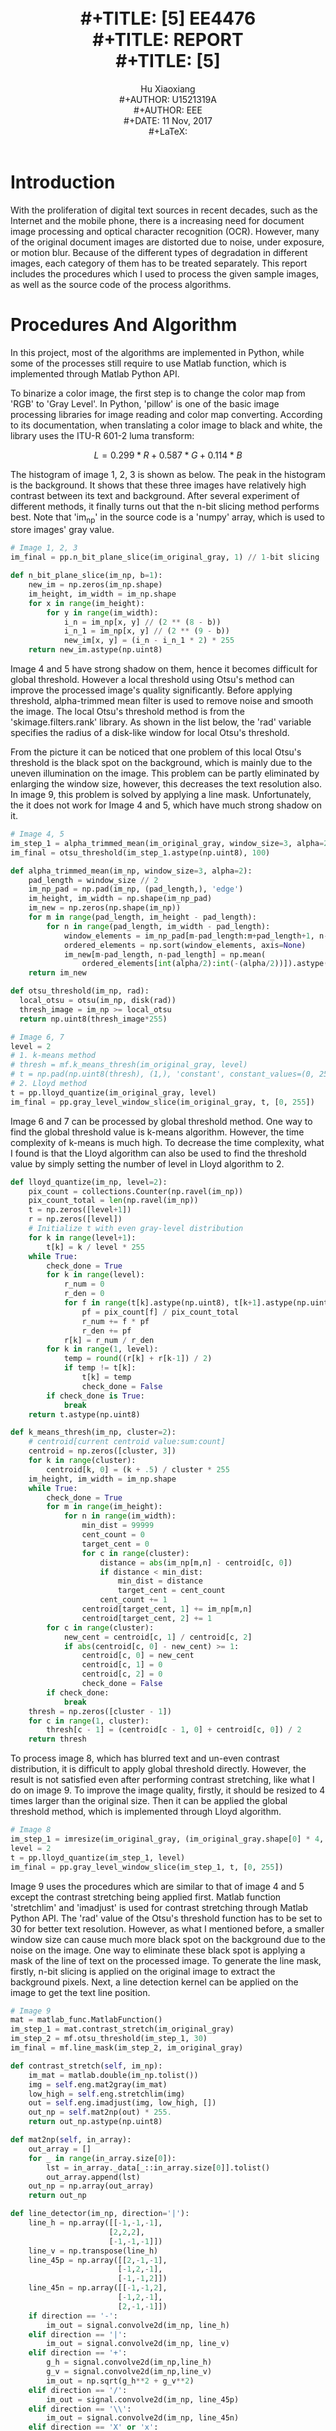 #+LaTeX_CLASS: article
#+LaTeX_CLASS_OPTIONS: [setspace, doublespace]
#+LaTeX_CLASS_OPTIONS: [a4paper]
#+LaTeX_CLASS_OPTIONS: [12pt]
#+LaTeX_CLASS_OPTIONS: [titlepage]
#+LaTeX_HEADER: \hypersetup{hidelinks=true}
#+LaTeX_HEADER: \setlength{\parindent}{2em}
#+LaTeX_HEADER: \usepackage[margin=1in]{geometry}
#+LaTeX_HEADER: \usepackage[toc,page]{appendix}
#+TITLE: \includegraphics[width=\textwidth]{logo_ntu_new.png} \\
#+TITLE: [5\baselineskip]
#+TITLE: EE4476 \\
#+TITLE: REPORT \\
#+TITLE: [5\baselineskip]
#+AUTHOR: Hu Xiaoxiang \\
#+AUTHOR: U1521319A \\
#+AUTHOR: EEE \\
#+DATE: 11 Nov, 2017 \\
#+LaTeX: \pagenumbering{roman}
#+LaTeX: \newpage
#+LaTeX: \pagenumbering{arabic}
#+STARTUP: noinlineimages

* Introduction
  With the proliferation of digital text sources in recent decades, such as the
  Internet and the mobile phone, there is a increasing need for document image
  processing and optical character recognition (OCR). However, many of the
  original document images are distorted due to noise, under exposure, or motion
  blur. Because of the different types of degradation in different images, each
  category of them has to be treated separately. This report includes the
  procedures which I used to process the given sample images, as well as the
  source code of the process algorithms.

* Procedures And Algorithm
  In this project, most of the algorithms are implemented in Python, while some
  of the processes still require to use Matlab function, which is implemented
  through Matlab Python API. 

  To binarize a color image, the first step is to change the color map from
  'RGB' to 'Gray Level'. In Python, 'pillow' is one of the basic image
  processing libraries for image reading and color map converting. According to
  its documentation, when translating a color image to black and white, the
  library uses the ITU-R 601-2 luma transform:

  $$ L = 0.299 * R + 0.587 * G + 0.114 * B $$

  The histogram of image 1, 2, 3 is shown as below. The peak in the histogram is
  the background. It shows that these three images have relatively high contrast
  between its text and background. After several experiment of different
  methods, it finally turns out that the n-bit slicing method performs best.
  Note that 'im_np' in the source code is a 'numpy' array, which is used to
  store images' gray value.

  #+BEGIN_center
  #+ATTR_LaTeX: :width 0.32\textwidth :center
  [[file:img_1_hist.png]]
  #+ATTR_LaTeX: :width 0.32\textwidth :center
  [[file:img_2_hist.png]]
  #+ATTR_LaTeX: :width 0.32\textwidth :center
  [[file:img_3_hist.png]]
  #+END_center
 
  #+BEGIN_listing 
  #+BEGIN_SRC python
  # Image 1, 2, 3
  im_final = pp.n_bit_plane_slice(im_original_gray, 1) // 1-bit slicing
  #+END_SRC    
  #+LaTeX: \centering
  #+LaTeX: \caption{List 1: Setting For Image 1, 2, 3}
  #+LaTeX: \newline
  #+END_listing

  #+BEGIN_listing 
  #+BEGIN_SRC python
  def n_bit_plane_slice(im_np, b=1):
      new_im = np.zeros(im_np.shape)
      im_height, im_width = im_np.shape
      for x in range(im_height):
          for y in range(im_width):
              i_n = im_np[x, y] // (2 ** (8 - b))
              i_n_1 = im_np[x, y] // (2 ** (9 - b))
              new_im[x, y] = (i_n - i_n_1 * 2) * 255
      return new_im.astype(np.uint8)
  #+END_SRC    
  #+LaTeX: \centering
  #+LaTeX: \caption{List 2: N-Bit Slicing}
  #+LaTeX: \newline
  #+END_listing

  #+BEGIN_center
  #+ATTR_LaTeX: :width 0.49\textwidth :center
  [[file:img_1_gray.png]]
  #+ATTR_LaTeX: :width 0.49\textwidth :center
  [[file:img_1_output.png]]
  #+END_center

  #+BEGIN_center
  #+ATTR_LaTeX: :width 0.49\textwidth :center
  [[file:img_2_gray.png]]
  #+ATTR_LaTeX: :width 0.49\textwidth :center
  [[file:img_2_output.png]]
  #+END_center

  #+BEGIN_center
  #+ATTR_LaTeX: :width 0.49\textwidth :center
  [[file:img_3_gray.png]]
  #+ATTR_LaTeX: :width 0.49\textwidth :center
  [[file:img_3_output.png]]
  #+END_center

  Image 4 and 5 have strong shadow on them, hence it becomes difficult for
  global threshold. However a local threshold using Otsu's method can improve
  the processed image's quality significantly. Before applying threshold,
  alpha-trimmed mean filter is used to remove noise and smooth the image. The
  local Otsu's threshold method is from the 'skimage.filters.rank' library. As
  shown in the list below, the 'rad' variable specifies the radius of a
  disk-like window for local Otsu's threshold. 

  From the picture it can be noticed that one problem of this local Otsu's
  threshold is the black spot on the background, which is mainly due to the
  uneven illumination on the image. This problem can be partly eliminated by
  enlarging the window size, however, this decreases the text resolution also.
  In image 9, this problem is solved by applying a line mask. Unfortunately, the
  it does not work for Image 4 and 5, which have much strong shadow on it.

  #+BEGIN_listing 
  #+BEGIN_SRC python
  # Image 4, 5 
  im_step_1 = alpha_trimmed_mean(im_original_gray, window_size=3, alpha=2)
  im_final = otsu_threshold(im_step_1.astype(np.uint8), 100)
  #+END_SRC    
  #+LaTeX: \centering
  #+LaTeX: \caption{List 3: Setting For Image 4, 5}
  #+LaTeX: \newline
  #+END_listing

  #+BEGIN_listing 
  #+BEGIN_SRC python
  def alpha_trimmed_mean(im_np, window_size=3, alpha=2):
      pad_length = window_size // 2
      im_np_pad = np.pad(im_np, (pad_length,), 'edge')
      im_height, im_width = np.shape(im_np_pad)
      im_new = np.zeros(np.shape(im_np))
      for m in range(pad_length, im_height - pad_length):
          for n in range(pad_length, im_width - pad_length):
              window_elements = im_np_pad[m-pad_length:m+pad_length+1, n-pad_length:n+pad_length+1]
              ordered_elements = np.sort(window_elements, axis=None)
              im_new[m-pad_length, n-pad_length] = np.mean(
                  ordered_elements[int(alpha/2):int(-(alpha/2))]).astype(np.uint8)
      return im_new
  #+END_SRC    
  #+LaTeX: \centering
  #+LaTeX: \caption{List 4: Alpha-Trimmed Mean Filtering}
  #+LaTeX: \newline
  #+END_listing

  #+BEGIN_listing 
  #+BEGIN_SRC python
  def otsu_threshold(im_np, rad):
    local_otsu = otsu(im_np, disk(rad))
    thresh_image = im_np >= local_otsu
    return np.uint8(thresh_image*255)
  #+END_SRC    
  #+LaTeX: \centering
  #+LaTeX: \caption{List 5: Local Otsu's Threshold}
  #+LaTeX: \newline
  #+END_listing

  #+BEGIN_center
  #+ATTR_LaTeX: :width 0.32\textwidth :center
  [[file:img_4_gray.png]]
  #+ATTR_LaTeX: :width 0.32\textwidth :center
  [[file:img_4_output_alpha_trimmed.png]]
  #+ATTR_LaTeX: :width 0.32\textwidth :center
  [[file:img_4_output_otsu.png]]
  #+END_center

  #+BEGIN_center
  #+ATTR_LaTeX: :width 0.32\textwidth :center
  [[file:img_5_gray.png]]
  #+ATTR_LaTeX: :width 0.32\textwidth :center
  [[file:img_5_output_alpha_trimmed.png]]
  #+ATTR_LaTeX: :width 0.32\textwidth :center
  [[file:img_5_output_otsu.png]]
  #+END_center

  #+BEGIN_listing 
  #+BEGIN_SRC python
  # Image 6, 7 
  level = 2
  # 1. k-means method
  # thresh = mf.k_means_thresh(im_original_gray, level)
  # t = np.pad(np.uint8(thresh), (1,), 'constant', constant_values=(0, 255))
  # 2. Lloyd method
  t = pp.lloyd_quantize(im_original_gray, level)
  im_final = pp.gray_level_window_slice(im_original_gray, t, [0, 255])
  #+END_SRC    
  #+LaTeX: \centering
  #+LaTeX: \caption{List 6: Setting For Image 6, 7}
  #+LaTeX: \newline
  #+END_listing

  Image 6 and 7 can be processed by global threshold method. One way to find the
  global threshold value is k-means algorithm. However, the time complexity of
  k-means is much high. To decrease the time complexity, what I found is that
  the Lloyd algorithm can also be used to find the threshold value by simply
  setting the number of level in Lloyd algorithm to 2.

  #+BEGIN_listing 
  #+BEGIN_SRC python
  def lloyd_quantize(im_np, level=2):
      pix_count = collections.Counter(np.ravel(im_np))
      pix_count_total = len(np.ravel(im_np))
      t = np.zeros([level+1])
      r = np.zeros([level])
      # Initialize t with even gray-level distribution
      for k in range(level+1):
          t[k] = k / level * 255
      while True:
          check_done = True
          for k in range(level):
              r_num = 0
              r_den = 0
              for f in range(t[k].astype(np.uint8), t[k+1].astype(np.uint8)+1):
                  pf = pix_count[f] / pix_count_total
                  r_num += f * pf
                  r_den += pf
              r[k] = r_num / r_den
          for k in range(1, level):
              temp = round((r[k] + r[k-1]) / 2)
              if temp != t[k]:
                  t[k] = temp
                  check_done = False
          if check_done is True:
              break
      return t.astype(np.uint8)
  #+END_SRC    
  #+LaTeX: \centering
  #+LaTeX: \caption{List 7: Lloyd Algorithm For Global Threshold Implementation}
  #+LaTeX: \newline
  #+END_listing

  #+BEGIN_listing 
  #+BEGIN_SRC python
  def k_means_thresh(im_np, cluster=2):
      # centroid[current centroid value:sum:count]
      centroid = np.zeros([cluster, 3])
      for k in range(cluster):
          centroid[k, 0] = (k + .5) / cluster * 255
      im_height, im_width = im_np.shape
      while True:
          check_done = True
          for m in range(im_height):
              for n in range(im_width):
                  min_dist = 99999
                  cent_count = 0
                  target_cent = 0
                  for c in range(cluster):
                      distance = abs(im_np[m,n] - centroid[c, 0])
                      if distance < min_dist:
                          min_dist = distance
                          target_cent = cent_count
                      cent_count += 1
                  centroid[target_cent, 1] += im_np[m,n]
                  centroid[target_cent, 2] += 1
          for c in range(cluster):
              new_cent = centroid[c, 1] / centroid[c, 2]
              if abs(centroid[c, 0] - new_cent) >= 1:
                  centroid[c, 0] = new_cent
                  centroid[c, 1] = 0
                  centroid[c, 2] = 0
                  check_done = False
          if check_done:
              break
      thresh = np.zeros([cluster - 1])
      for c in range(1, cluster):
          thresh[c - 1] = (centroid[c - 1, 0] + centroid[c, 0]) / 2
      return thresh
  #+END_SRC    
  #+LaTeX: \centering
  #+LaTeX: \caption{List 8: K-means Algorithm For Global Threshold Implementation}
  #+LaTeX: \newline
  #+END_listing

  #+BEGIN_center
  #+ATTR_LaTeX: :width 0.49\textwidth :center
  [[file:img_6_gray.png]]
  #+ATTR_LaTeX: :width 0.49\textwidth :center
  [[file:img_6_output.png]]
  #+END_center

  #+BEGIN_center
  #+ATTR_LaTeX: :width 0.49\textwidth :center
  [[file:img_7_gray.png]]
  #+ATTR_LaTeX: :width 0.49\textwidth :center
  [[file:img_7_output.png]]
  #+END_center

  To process image 8, which has blurred text and un-even contrast distribution,
  it is difficult to apply global threshold directly. However, the result is not
  satisfied even after performing contrast stretching, like what I do on
  image 9. To improve the image quality, firstly, it should be resized to 4
  times larger than the original size. Then it can be applied the global
  threshold method, which is implemented through Lloyd algorithm.

  #+BEGIN_listing 
  #+BEGIN_SRC python
  # Image 8 
  im_step_1 = imresize(im_original_gray, (im_original_gray.shape[0] * 4, im_original_gray.shape[1] * 4))
  level = 2
  t = pp.lloyd_quantize(im_step_1, level)
  im_final = pp.gray_level_window_slice(im_step_1, t, [0, 255])
  #+END_SRC    
  #+LaTeX: \centering
  #+LaTeX: \caption{List 9: Setting For Image 8}
  #+LaTeX: \newline
  #+END_listing

  #+BEGIN_center
  #+ATTR_LaTeX: :width 0.32\textwidth :center
  [[file:img_8_gray.png]]
  #+ATTR_LaTeX: :width 0.32\textwidth :center
  [[file:img_8_output_resize.png]]
  #+ATTR_LaTeX: :width 0.32\textwidth :center
  [[file:img_8_output_thresh.png]]
  #+END_center

  Image 9 uses the procedures which are similar to that of image 4 and 5 except
  the contrast stretching being applied first. Matlab function 'stretchlim' and
  'imadjust' is used for contrast stretching through Matlab Python API. The
  'rad' value of the Otsu's threshold function has to be set to 30 for better
  text resolution. However, as what I mentioned before, a smaller window size
  can cause much more black spot on the background due to the noise on the
  image. One way to eliminate these black spot is applying a mask of the line of
  text on the processed image. To generate the line mask, firstly, n-bit slicing
  is applied on the original image to extract the background pixels. Next, a
  line detection kernel can be applied on the image to get the text line
  position.

  #+BEGIN_listing 
  #+BEGIN_SRC python
  # Image 9 
  mat = matlab_func.MatlabFunction()
  im_step_1 = mat.contrast_stretch(im_original_gray)
  im_step_2 = mf.otsu_threshold(im_step_1, 30)
  im_final = mf.line_mask(im_step_2, im_original_gray)
  #+END_SRC    
  #+LaTeX: \centering
  #+LaTeX: \caption{List 10: Setting For Image 9}
  #+LaTeX: \newline
  #+END_listing

  #+BEGIN_listing 
  #+BEGIN_SRC python
  def contrast_stretch(self, im_np):
      im_mat = matlab.double(im_np.tolist())
      img = self.eng.mat2gray(im_mat)
      low_high = self.eng.stretchlim(img)
      out = self.eng.imadjust(img, low_high, [])
      out_np = self.mat2np(out) * 255.
      return out_np.astype(np.uint8)

  def mat2np(self, in_array):
      out_array = []
      for _ in range(in_array.size[0]):
          lst = in_array._data[_::in_array.size[0]].tolist()
          out_array.append(lst)
      out_np = np.array(out_array)
      return out_np
  #+END_SRC    
  #+LaTeX: \centering
  #+LaTeX: \caption{List 11: Constrast Stretching}
  #+LaTeX: \newline
  #+END_listing

  #+BEGIN_listing 
  #+BEGIN_SRC python
  def line_detector(im_np, direction='|'):
      line_h = np.array([[-1,-1,-1],
                        [2,2,2],
                        [-1,-1,-1]])
      line_v = np.transpose(line_h)
      line_45p = np.array([[2,-1,-1],
                          [-1,2,-1],
                          [-1,-1,2]])
      line_45n = np.array([[-1,-1,2],
                          [-1,2,-1],
                          [2,-1,-1]])
      if direction == '-':
          im_out = signal.convolve2d(im_np, line_h)
      elif direction == '|':
          im_out = signal.convolve2d(im_np, line_v)
      elif direction == '+':
          g_h = signal.convolve2d(im_np,line_h)
          g_v = signal.convolve2d(im_np,line_v)
          im_out = np.sqrt(g_h**2 + g_v**2)
      elif direction == '/':
          im_out = signal.convolve2d(im_np, line_45p)
      elif direction == '\\':
          im_out = signal.convolve2d(im_np, line_45n)
      elif direction == 'X' or 'x':
          g_h = signal.convolve2d(im_np,line_45p)
          g_v = signal.convolve2d(im_np,line_45n)
          im_out = np.sqrt(g_h**2 + g_v**2)
      elif direction == '*':
          g_h = signal.convolve2d(im_np,line_h)
          g_v = signal.convolve2d(im_np,line_v)
          s_h = signal.convolve2d(im_np,line_45p)
          s_v = signal.convolve2d(im_np,line_45n)
          im_out = np.sqrt(g_h**2 + g_v**2 + s_h**2 + s_v**2)
      return im_out[1:-1, 1:-1]

  def line_mask(im_np, im_np_original, window=4, eta=2):
      def _generate_mask():
          im_np_sliced = pp.n_bit_plane_slice(im_np_original, 1)
          im_mask = np.uint8(line_detector(im_np_sliced, direction='+')) // Use horizontal and vertical line mask 
          im_height, im_width = im_mask.shape
          thresh = eta * 255 / ((window * 2) ** 2)
          for m in range(window, im_height-window, window*2):
              for n in range(window, im_width-window, window*2):
                  if np.mean(im_mask[m-window:m+window, n-window:n+window].flatten()) > thresh:
                      im_mask[m-window:m+window, n-window:n+window] = 255
          return im_mask
      mask = _generate_mask()
      new_im_np = np.copy(im_np)
      im_height, im_width = new_im_np.shape
      for m in range(im_height):
          for n in range(im_width):
              if mask[m, n] == 0:
                  new_im_np[m, n] = 255
      return new_im_np 
  #+END_SRC    
  #+LaTeX: \centering
  #+LaTeX: \caption{List 12: Masked Image}
  #+LaTeX: \newline
  #+END_listing

  #+BEGIN_center
  #+ATTR_LaTeX: :width 0.49\textwidth :center
  [[file:img_9_gray.png]]
  #+ATTR_LaTeX: :width 0.49\textwidth :center
  [[file:img_9_output_cont.png]]
  #+END_center

  #+BEGIN_center
  #+ATTR_LaTeX: :width 0.32\textwidth :center
  [[file:img_9_output_otsu.png]]
  #+ATTR_LaTeX: :width 0.32\textwidth :center
  [[file:img_9_mask.png]]
  #+ATTR_LaTeX: :width 0.32\textwidth :center
  [[file:img_9_output_final.png]]
  #+END_center

* Conclusion
  In summary, the processed images have better resolution for OCR, even though
  some small block of text area failed the test. After experimenting different
  methods, what I found is that n-bit slicing can handle most of the high
  contrast images. Local Otsu's threshold can eliminate shadow on image, however
  it also brings some side effect like the black spot. Global threshold has
  result similar to that of n-bit slicing.


\addcontentsline{toc}{section}{References}

\begin{thebibliography}{5}

\bibitem{1}\textsc{GitHub} (2017) Pillow [online] Available at: http://pillow.readthedocs.io/en/4.3.x/index.html

\bibitem{2}\textsc{GitHub} (2017) Scikit-Image [online] Available at: http://scikit-image.org/docs/dev/

\bibitem{3}\textsc{MathWorks} (2017) MATLAB API for Python
\newline
[online] Available at: https://www.mathworks.com/help/matlab/matlab-engine-for-python.html 

\end{thebibliography}


\begin{appendices}

\chapter{Souce Code Link}
https://github.com/seanhxx/schoolwork/tree/master/ee4476-imp/assign1

\chapter{Images Link}
https://github.com/seanhxx/schoolwork/tree/master/ee4476-imp/assign1/export

\end{appendices}
